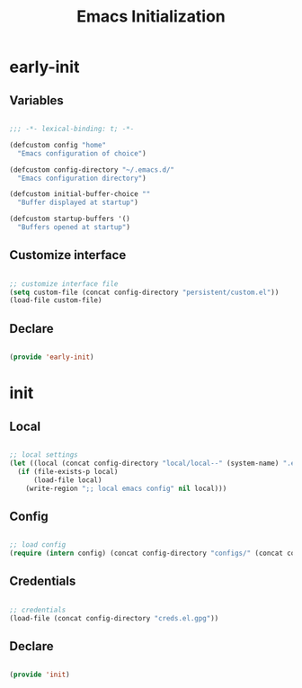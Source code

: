 # -*- mode: Org; org-use-property-inheritance: t -*-

#+STARTUP: overview
#+FILETAGS: :emacs:




#+title:Emacs Initialization
#+PROPERTY: header-args:emacs-lisp :results none :tangle ./init.el :mkdirp yes




* early-init
:PROPERTIES:
:header-args: emacs-lisp :tangle ./early-init.el
:END:
** Variables

#+begin_src emacs-lisp

;;; -*- lexical-binding: t; -*-

(defcustom config "home"
  "Emacs configuration of choice")

(defcustom config-directory "~/.emacs.d/"
  "Emacs configuration directory")

(defcustom initial-buffer-choice ""
  "Buffer displayed at startup")

(defcustom startup-buffers '()
  "Buffers opened at startup")

#+end_src

** Customize interface

#+begin_src emacs-lisp

;; customize interface file
(setq custom-file (concat config-directory "persistent/custom.el"))
(load-file custom-file)

#+end_src

** Declare

#+begin_src emacs-lisp

(provide 'early-init)

#+end_src

* init
** Local

#+begin_src emacs-lisp

;; local settings
(let ((local (concat config-directory "local/local--" (system-name) ".el")))
  (if (file-exists-p local)
      (load-file local)
    (write-region ";; local emacs config" nil local)))

#+end_src

** Config

#+begin_src emacs-lisp

;; load config
(require (intern config) (concat config-directory "configs/" (concat config ".el")))

#+end_src

** Credentials

#+begin_src emacs-lisp

;; credentials
(load-file (concat config-directory "creds.el.gpg"))

#+end_src

** Declare

#+begin_src emacs-lisp

(provide 'init)

#+end_src


